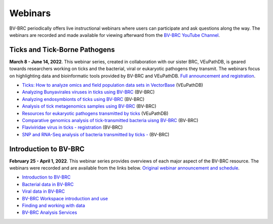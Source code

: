 Webinars
=========

BV-BRC periodically offers live instructional webinars where users can participate and ask questions along the way. The webinars are recorded and made available for viewing afterward from the `BV-BRC YouTube Channel <https://www.youtube.com/channel/UCDkT2ZCWhK3GBtm5R-o1J4A>`_.

Ticks and Tick-Borne Pathogens
------------------------------
**March 8 - June 14, 2022**.  This webinar series, created in collaboration with our sister BRC, VEuPathDB, is geared towards researchers working on ticks and the bacterial, viral or eukaryotic pathogens they transmit. The webinars focus on highlighting data and bioinformatic tools provided by BV-BRC and VEuPathDB. `Full announcement and registration <https://veupathdb.org/veupathdb/app/static-content/tickwebinars.html>`_.

* `Ticks: How to analyze omics and field population data sets in VectorBase <https://youtu.be/93Ci3UJ-yAU>`_ (VEuPathDB)
* `Analyzing Bunyavirales viruses in ticks using BV-BRC <https://youtu.be/9IVaY5d6qdA>`_ (BV-BRC)
* `Analyzing endosymbionts of ticks using BV-BRC <https://youtu.be/lsDXu00IB_4>`_ (BV-BRC)
* `Analysis of tick metagenomics samples using BV-BRC <https://youtu.be/EpvW42kN-1c>`_ (BV-BRC)
* `Resources for eukaryotic pathogens transmitted by ticks <https://youtu.be/4gKJ62wOUi0>`_ (VEuPathDB)
* `Comparative genomics analysis of tick-transmitted bacteria uisng BV-BRC <https://youtu.be/4BohhruNoTs>`_ (BV-BRC)
* `Flaviviridae virus in ticks - registration <https://youtu.be/v_xw06GPso8>`_ (BV-BRC)
* `SNP and RNA-Seq analysis of bacteria transmitted by ticks - <https://youtu.be/4HnDM_KJg4U>`_ (BV-BRC)

Introduction to BV-BRC
----------------------
**February 25 - April 1, 2022**. This webinar series provides overviews of each major aspect of the BV-BRC resource. The webinars were recorded and are available from the links below. `Original webinar announcement and schedule <https://www.bv-brc.org/docs/webinar/bv-brc_intro.html>`_.

* `Introduction to BV-BRC <https://youtu.be/sPh9syjXpuA>`_
* `Bacterial data in BV-BRC <https://youtu.be/efNsqDFFCi0>`_
* `Viral data in BV-BRC <https://youtu.be/nyH7YdX5pPc>`_
* `BV-BRC Workspace introduction and use <https://youtu.be/_kyo2uZ6g2c>`_
* `Finding and working with data <https://youtu.be/gefGo7rVs9w>`_
* `BV-BRC Analysis Services <https://youtu.be/E4kadbLooRk>`_
